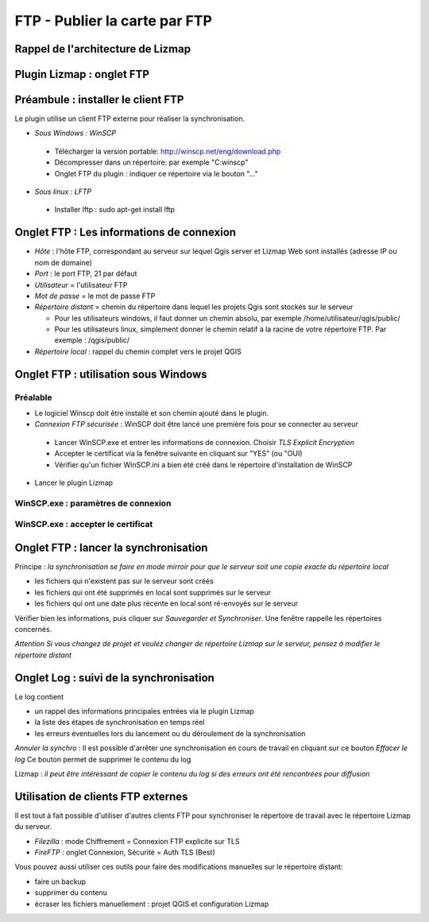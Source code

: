 ===============================================================
FTP - Publier la carte par FTP
===============================================================
 
Rappel de l'architecture de Lizmap
===============================================================

.. image:: media/schema_1.png
   :align: center


Plugin Lizmap : onglet FTP
===============================================================

.. image:: media/lizmap_onglet_ftp.png
   :align: center
   :width: 70%

   
Préambule : installer le client FTP
===============================================================

Le plugin utilise un client FTP externe pour réaliser la synchronisation.

* *Sous Windows : WinSCP*

 * Télécharger la version portable: http://winscp.net/eng/download.php
 * Décompresser dans un répertoire: par exemple "C:\winscp\"
 * Onglet FTP du plugin : indiquer ce répertoire via le bouton "..."
 
* *Sous linux : LFTP*

 * Installer lftp : sudo apt-get install lftp
 

Onglet FTP : Les informations de connexion
===============================================================


* *Hôte* : l'hôte FTP, correspondant au serveur sur lequel Qgis server et Lizmap Web sont installés (adresse IP ou nom de domaine)

* *Port* : le port FTP, 21 par défaut

* *Utilisateur* = l'utilisateur FTP

* *Mot de passe* = le mot de passe FTP

* *Répertoire distant* = chemin du répertoire dans lequel les projets Qgis sont stockés sur le serveur

  * Pour les utilisateurs windows, il faut donner un chemin absolu, par exemple /home/utilisateur/qgis/public/ 
  * Pour les utilisateurs linux, simplement donner le chemin relatif à la racine de votre répertoire FTP. Par exemple : /qgis/public/

* *Répertoire local* : rappel du chemin complet vers le projet QGIS


Onglet FTP : utilisation sous Windows
===============================================================

Préalable
------------------------------------

* Le logiciel Winscp doit être installé et son chemin ajouté dans le plugin.

* *Connexion FTP sécurisée* : WinSCP doit être lancé une première fois pour se connecter au serveur

 * Lancer WinSCP.exe et entrer les informations de connexion. Choisir *TLS Explicit Encryption*
 * Accepter le certificat via la fenêtre suivante en cliquant sur "YES" (ou "OUI)
 * Vérifier qu'un fichier WinSCP.ini a bien été créé dans le répertoire d'installation de WinSCP
 
* Lancer le plugin Lizmap

WinSCP.exe : paramètres de connexion
-------------------------------------

.. image:: media/winscp_exe.png
   :align: center

WinSCP.exe : accepter le certificat
-----------------------------------

.. image:: media/winscp_ssl.png
   :align: center


Onglet FTP : lancer la synchronisation
===============================================================

Principe : *la synchronisation se faire en mode mirroir pour que le serveur soit une copie exacte du répertoire local*

* les fichiers qui n'existent pas sur le serveur sont créés
* les fichiers qui ont été supprimés en local sont supprimés sur le serveur
* les fichiers qui ont une date plus récente en local sont ré-envoyés sur le serveur

Vérifier bien les informations, puis cliquer sur *Sauvegarder et Synchroniser*. Une fenêtre rappelle les répertoires concernés.

*Attention*  *Si vous changez de projet et voulez changer de répertoire Lizmap sur le serveur, pensez à modifier le répertoire distant*

Onglet Log : suivi de la synchronisation
===============================================================

Le log contient 

* un rappel des informations principales entrées via le plugin Lizmap
* la liste des étapes de synchronisation en temps réel
* les erreurs éventuelles lors du lancement ou du déroulement de la synchronisation

*Annuler la synchro* : Il est possible d'arrêter une synchronisation en cours de travail en cliquant sur ce bouton
*Effacer le log* Ce bouton permet de supprimer le contenu du log 

Lizmap : *il peut être intéressant de copier le contenu du log si des erreurs ont été rencontrées pour diffusion*

Utilisation de clients FTP externes
===============================================================

Il est tout à fait possible d'utiliser d'autres clients FTP pour synchroniser le répertoire de travail avec le répertoire Lizmap du serveur.

* *Filezilla* : mode Chiffrement = Connexion FTP explicite sur TLS
* *FireFTP* : onglet Connexion, Sécurité = Auth TLS (Best)

Vous pouvez aussi utiliser ces outils pour faire des modifications manuelles sur le répertoire distant:

* faire un backup
* supprimer du contenu
* écraser les fichiers manuellement : projet QGIS et configuration Lizmap





